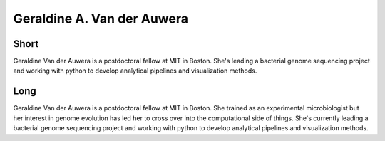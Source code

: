 Geraldine A. Van der Auwera
===========================

Short
-----
Geraldine Van der Auwera is a postdoctoral fellow at MIT in Boston.
She's leading a bacterial genome sequencing project and working with python to develop
analytical pipelines and visualization methods.


Long
----
Geraldine Van der Auwera is a postdoctoral fellow at MIT in Boston. She trained as an experimental microbiologist but her interest in genome evolution has led her to cross over into the computational side of things. She's currently leading a bacterial genome sequencing project and working with python to develop analytical pipelines and visualization methods. 

